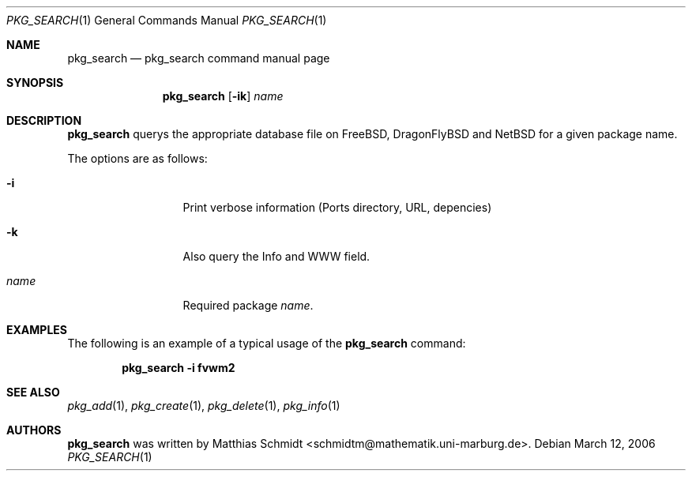 .\"-
.\" Copyright (c) 2006 Matthias Schmidt <schmidtm@mathematik.uni-marburg.de>
.\" 
.\" All rights reserved.
.\" 
.\" Redistribution and use in source and binary forms, with or without 
.\" modification, are permitted provided that the following conditions are met:
.\" 
.\" - Redistributions of source code must retain the above copyright notice, 
.\"   this list of conditions and the following disclaimer.
.\" - Redistributions in binary form must reproduce the above copyright notice, 
.\"   this list of conditions and the following disclaimer in the documentation 
.\"   and/or other materials provided with the distribution.
.\" 
.\" THIS SOFTWARE IS PROVIDED BY THE COPYRIGHT HOLDERS AND CONTRIBUTORS
.\" "AS IS" AND ANY EXPRESS OR IMPLIED WARRANTIES, INCLUDING, BUT NOT
.\" LIMITED TO, THE IMPLIED WARRANTIES OF MERCHANTABILITY AND FITNESS FOR
.\" A PARTICULAR PURPOSE ARE DISCLAIMED. IN NO EVENT SHALL THE COPYRIGHT OWNER OR
.\" CONTRIBUTORS BE LIABLE FOR ANY DIRECT, INDIRECT, INCIDENTAL, SPECIAL,
.\" EXEMPLARY, OR CONSEQUENTIAL DAMAGES (INCLUDING, BUT NOT LIMITED TO,
.\" PROCUREMENT OF SUBSTITUTE GOODS OR SERVICES; LOSS OF USE, DATA, OR
.\" PROFITS; OR BUSINESS INTERRUPTION) HOWEVER CAUSED AND ON ANY THEORY OF
.\" LIABILITY, WHETHER IN CONTRACT, STRICT LIABILITY, OR TORT (INCLUDING
.\" NEGLIGENCE OR OTHERWISE) ARISING IN ANY WAY OUT OF THE USE OF THIS
.\" SOFTWARE, EVEN IF ADVISED OF THE POSSIBILITY OF SUCH DAMAGE.
.\" 
.\" $DragonFly: src/usr.bin/pkg_search/pkg_search.1,v 1.1 2007/12/04 18:24:18 dillon Exp $
.\" 
.Dd March 12, 2006
.Dt PKG_SEARCH 1
.Os
.Sh NAME
.Nm pkg_search
.Nd "pkg_search command manual page"
.Sh SYNOPSIS
.Nm
.Op Fl ik
.Ar name
.Sh DESCRIPTION
.Nm
querys the appropriate database file on FreeBSD, DragonFlyBSD and NetBSD for a 
given package name.
.Pp
The options are as follows:
.Bl -tag -width ".Fl d Ar argument"
.It Fl i
Print verbose information (Ports directory, URL, depencies)
.It Fl k
Also query the Info and WWW field.
.It Ar name
Required package
.Ar name .
.El
.Sh EXAMPLES
The following is an example of a typical usage
of the
.Nm
command:
.Pp
.Dl "pkg_search -i fvwm2"
.Sh SEE ALSO
.Xr pkg_add 1 ,
.Xr pkg_create 1 ,
.Xr pkg_delete 1 ,
.Xr pkg_info 1
.Sh AUTHORS
.Nm
was written by
.An Matthias Schmidt Aq schmidtm@mathematik.uni-marburg.de .
